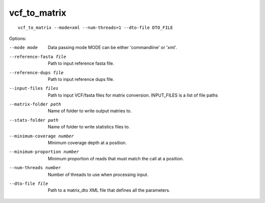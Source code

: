.. Internal hyperlink target
.. _vcf_to_matrix:

vcf_to_matrix
-------------

::

    vcf_to_matrix --mode=xml --num-threads=1 --dto-file DTO_FILE

.. TODO: Is there a delimiter between the --input-files flag list of INPUT_FILES?

Options:

.. foo -h, --help  show this help message and exit.

--mode mode  Data passing mode
       MODE  can be either 'commandline' or 'xml'.
--reference-fasta file  Path to input reference fasta file.
--reference-dups file  Path to input reference dups file.
--input-files files  Path to input VCF/fasta files for matrix conversion.
              INPUT_FILES is a list of file paths
--matrix-folder path  Name of folder to write output matries to.
--stats-folder path  Name of folder to write statistics files to.
--minimum-coverage number  Minimum coverage depth at a position.
--minimum-proportion number  Minimum proportion of reads that must match the call at a position.
--num-threads number  Number of threads to use when processing input.
--dto-file file  Path to a matrix_dto XML file that defines all the parameters.
